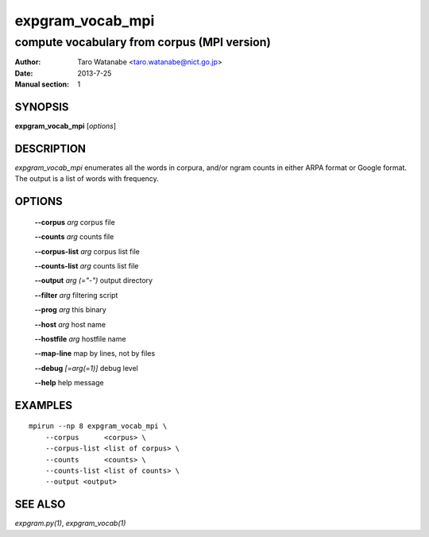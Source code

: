 =================
expgram_vocab_mpi
=================

--------------------------------------------
compute vocabulary from corpus (MPI version)
--------------------------------------------

:Author: Taro Watanabe <taro.watanabe@nict.go.jp>
:Date:   2013-7-25
:Manual section: 1

SYNOPSIS
--------

**expgram_vocab_mpi** [*options*]

DESCRIPTION
-----------

`expgram_vocab_mpi` enumerates all the words in corpura, and/or
ngram counts in either ARPA format or Google format. The output is a
list of words with frequency.


OPTIONS
-------

  **--corpus** `arg`           corpus file

  **--counts** `arg`           counts file

  **--corpus-list** `arg`      corpus list file

  **--counts-list** `arg`      counts list file

  **--output** `arg (="-")`    output directory

  **--filter** `arg`           filtering script

  **--prog** `arg`             this binary

  **--host** `arg`             host name

  **--hostfile** `arg`         hostfile name

  **--map-line**             map by lines, not by files

  **--debug** `[=arg(=1)]`     debug level

  **--help** help message


EXAMPLES
--------

::
   
   mpirun --np 8 expgram_vocab_mpi \
       --corpus      <corpus> \
       --corpus-list <list of corpus> \
       --counts      <counts> \
       --counts-list <list of counts> \
       --output <output>


SEE ALSO
--------

`expgram.py(1)`, `expgram_vocab(1)`
